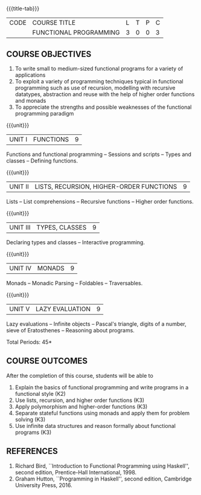 * 
:properties:
:author: R.S. Milton, R Kanchana
:date: 
:end:

#+startup: showall
{{{title-tab}}}
| CODE | COURSE TITLE           | L | T | P | C |
|      | FUNCTIONAL PROGRAMMING | 3 | 0 | 0 | 3 |

** COURSE OBJECTIVES
1. To write small to medium-sized functional programs for a
   variety of applications
2. To exploit a variety of programming techniques typical in
   functional programming such as use of recursion, modelling
   with recursive datatypes, abstraction and reuse with the
   help of higher order functions and monads
3. To appreciate the strengths and possible weaknesses of the
   functional programming paradigm

{{{unit}}}
| UNIT I | FUNCTIONS | 9 |
Functions and functional programming -- Sessions and scripts
-- Types and classes -- Defining functions.

{{{unit}}}
|UNIT II | LISTS, RECURSION, HIGHER-ORDER FUNCTIONS | 9 |
Lists -- List comprehensions -- Recursive functions -- Higher order
functions.

{{{unit}}}
|UNIT III | TYPES, CLASSES | 9 |
Declaring types and classes -- Interactive programming.
  
{{{unit}}}
| UNIT IV | MONADS | 9 |
Monads -- Monadic Parsing -- Foldables -- Traversables.
  
{{{unit}}}
|UNIT V | LAZY EVALUATION | 9 |
Lazy evaluations -- Infinite objects -- Pascal's triangle,
digits of a number, sieve of Eratosthenes -- Reasoning about
programs.
 
\hfill *Total Periods: 45*

** COURSE OUTCOMES
After the completion of this course, students will be able to
1. Explain the basics of functional programming and write programs in a functional style (K2)
2. Use lists, recursion, and higher order functions (K3)
3. Apply polymorphism and higher-order functions (K3)
4. Separate stateful functions using monads and apply them for problem solving (K3)
5. Use infinite data structures and reason formally about
   functional programs (K3)
  
** REFERENCES
1. Richard Bird, ``Introduction to Functional Programming using Haskell'',
   second edition, Prentice-Hall International, 1998.
2. Graham Hutton, ``Programming in Haskell'', second edition,
   Cambridge University Press, 2016.



